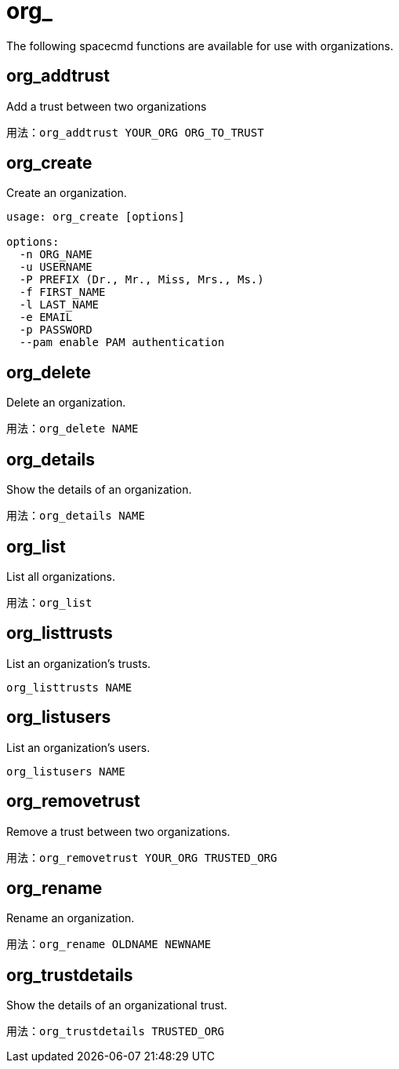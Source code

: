 [[ref-spacecmd-org]]
= org_

The following spacecmd functions are available for use with organizations.



== org_addtrust

Add a trust between two organizations

[source]
--
用法：org_addtrust YOUR_ORG ORG_TO_TRUST
--



== org_create

Create an organization.

[source]
--
usage: org_create [options]

options:
  -n ORG_NAME
  -u USERNAME
  -P PREFIX (Dr., Mr., Miss, Mrs., Ms.)
  -f FIRST_NAME
  -l LAST_NAME
  -e EMAIL
  -p PASSWORD
  --pam enable PAM authentication
--



== org_delete

Delete an organization.

[source]
--
用法：org_delete NAME
--



== org_details

Show the details of an organization.

[source]
--
用法：org_details NAME
--



== org_list

List all organizations.

[source]
--
用法：org_list
--



== org_listtrusts

List an organization's trusts.

[source]
--
org_listtrusts NAME
--



== org_listusers

List an organization's users.

[source]
--
org_listusers NAME
--



== org_removetrust

Remove a trust between two organizations.

[source]
--
用法：org_removetrust YOUR_ORG TRUSTED_ORG
--



== org_rename

Rename an organization.

[source]
--
用法：org_rename OLDNAME NEWNAME
--



== org_trustdetails

Show the details of an organizational trust.

[source]
--
用法：org_trustdetails TRUSTED_ORG
--
